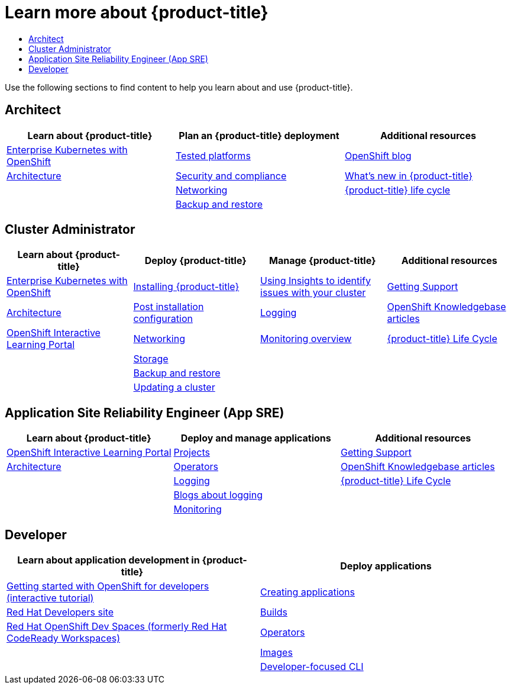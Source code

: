 :_mod-docs-content-type: ASSEMBLY
[id="learn_more_about_openshift"]
= Learn more about {product-title}
// The {product-title} attribute provides the context-sensitive name of the relevant OpenShift distribution, for example, "OpenShift Container Platform" or "OKD". The {product-version} attribute provides the product version relative to the distribution, for example "4.9".
// {product-title} and {product-version} are parsed when AsciiBinder queries the _distro_map.yml file in relation to the base branch of a pull request.
// See https://github.com/openshift/openshift-docs/blob/main/contributing_to_docs/doc_guidelines.adoc#product-name-and-version for more information on this topic.
// Other common attributes are defined in the following lines:
:data-uri:
:icons:
:experimental:
:toc: macro
:toc-title:
:imagesdir: images
:prewrap!:
:op-system-first: Red Hat Enterprise Linux CoreOS (RHCOS)
:op-system: RHCOS
:op-system-lowercase: rhcos
:op-system-base: RHEL
:op-system-base-full: Red Hat Enterprise Linux (RHEL)
:op-system-version: 8.x
:tsb-name: Template Service Broker
:kebab: image:kebab.png[title="Options menu"]
:rh-openstack-first: Red Hat OpenStack Platform (RHOSP)
:rh-openstack: RHOSP
:ai-full: Assisted Installer
:ai-version: 2.3
:cluster-manager-first: Red Hat OpenShift Cluster Manager
:cluster-manager: OpenShift Cluster Manager
:cluster-manager-url: link:https://console.redhat.com/openshift[OpenShift Cluster Manager Hybrid Cloud Console]
:cluster-manager-url-pull: link:https://console.redhat.com/openshift/install/pull-secret[pull secret from the Red Hat OpenShift Cluster Manager]
:insights-advisor-url: link:https://console.redhat.com/openshift/insights/advisor/[Insights Advisor]
:hybrid-console: Red Hat Hybrid Cloud Console
:hybrid-console-second: Hybrid Cloud Console
:oadp-first: OpenShift API for Data Protection (OADP)
:oadp-full: OpenShift API for Data Protection
:oc-first: pass:quotes[OpenShift CLI (`oc`)]
:product-registry: OpenShift image registry
:rh-storage-first: Red Hat OpenShift Data Foundation
:rh-storage: OpenShift Data Foundation
:rh-rhacm-first: Red Hat Advanced Cluster Management (RHACM)
:rh-rhacm: RHACM
:rh-rhacm-version: 2.8
:sandboxed-containers-first: OpenShift sandboxed containers
:sandboxed-containers-operator: OpenShift sandboxed containers Operator
:sandboxed-containers-version: 1.3
:sandboxed-containers-version-z: 1.3.3
:sandboxed-containers-legacy-version: 1.3.2
:cert-manager-operator: cert-manager Operator for Red Hat OpenShift
:secondary-scheduler-operator-full: Secondary Scheduler Operator for Red Hat OpenShift
:secondary-scheduler-operator: Secondary Scheduler Operator
// Backup and restore
:velero-domain: velero.io
:velero-version: 1.11
:launch: image:app-launcher.png[title="Application Launcher"]
:mtc-short: MTC
:mtc-full: Migration Toolkit for Containers
:mtc-version: 1.8
:mtc-version-z: 1.8.0
// builds (Valid only in 4.11 and later)
:builds-v2title: Builds for Red Hat OpenShift
:builds-v2shortname: OpenShift Builds v2
:builds-v1shortname: OpenShift Builds v1
//gitops
:gitops-title: Red Hat OpenShift GitOps
:gitops-shortname: GitOps
:gitops-ver: 1.1
:rh-app-icon: image:red-hat-applications-menu-icon.jpg[title="Red Hat applications"]
//pipelines
:pipelines-title: Red Hat OpenShift Pipelines
:pipelines-shortname: OpenShift Pipelines
:pipelines-ver: pipelines-1.12
:pipelines-version-number: 1.12
:tekton-chains: Tekton Chains
:tekton-hub: Tekton Hub
:artifact-hub: Artifact Hub
:pac: Pipelines as Code
//odo
:odo-title: odo
//OpenShift Kubernetes Engine
:oke: OpenShift Kubernetes Engine
//OpenShift Platform Plus
:opp: OpenShift Platform Plus
//openshift virtualization (cnv)
:VirtProductName: OpenShift Virtualization
:VirtVersion: 4.14
:KubeVirtVersion: v0.59.0
:HCOVersion: 4.14.0
:CNVNamespace: openshift-cnv
:CNVOperatorDisplayName: OpenShift Virtualization Operator
:CNVSubscriptionSpecSource: redhat-operators
:CNVSubscriptionSpecName: kubevirt-hyperconverged
:delete: image:delete.png[title="Delete"]
//distributed tracing
:DTProductName: Red Hat OpenShift distributed tracing platform
:DTShortName: distributed tracing platform
:DTProductVersion: 2.9
:JaegerName: Red Hat OpenShift distributed tracing platform (Jaeger)
:JaegerShortName: distributed tracing platform (Jaeger)
:JaegerVersion: 1.47.0
:OTELName: Red Hat OpenShift distributed tracing data collection
:OTELShortName: distributed tracing data collection
:OTELOperator: Red Hat OpenShift distributed tracing data collection Operator
:OTELVersion: 0.81.0
:TempoName: Red Hat OpenShift distributed tracing platform (Tempo)
:TempoShortName: distributed tracing platform (Tempo)
:TempoOperator: Tempo Operator
:TempoVersion: 2.1.1
//logging
:logging-title: logging subsystem for Red Hat OpenShift
:logging-title-uc: Logging subsystem for Red Hat OpenShift
:logging: logging subsystem
:logging-uc: Logging subsystem
//serverless
:ServerlessProductName: OpenShift Serverless
:ServerlessProductShortName: Serverless
:ServerlessOperatorName: OpenShift Serverless Operator
:FunctionsProductName: OpenShift Serverless Functions
//service mesh v2
:product-dedicated: Red Hat OpenShift Dedicated
:product-rosa: Red Hat OpenShift Service on AWS
:SMProductName: Red Hat OpenShift Service Mesh
:SMProductShortName: Service Mesh
:SMProductVersion: 2.4.4
:MaistraVersion: 2.4
//Service Mesh v1
:SMProductVersion1x: 1.1.18.2
//Windows containers
:productwinc: Red Hat OpenShift support for Windows Containers
// Red Hat Quay Container Security Operator
:rhq-cso: Red Hat Quay Container Security Operator
// Red Hat Quay
:quay: Red Hat Quay
:sno: single-node OpenShift
:sno-caps: Single-node OpenShift
//TALO and Redfish events Operators
:cgu-operator-first: Topology Aware Lifecycle Manager (TALM)
:cgu-operator-full: Topology Aware Lifecycle Manager
:cgu-operator: TALM
:redfish-operator: Bare Metal Event Relay
//Formerly known as CodeReady Containers and CodeReady Workspaces
:openshift-local-productname: Red Hat OpenShift Local
:openshift-dev-spaces-productname: Red Hat OpenShift Dev Spaces
// Factory-precaching-cli tool
:factory-prestaging-tool: factory-precaching-cli tool
:factory-prestaging-tool-caps: Factory-precaching-cli tool
:openshift-networking: Red Hat OpenShift Networking
// TODO - this probably needs to be different for OKD
//ifdef::openshift-origin[]
//:openshift-networking: OKD Networking
//endif::[]
// logical volume manager storage
:lvms-first: Logical volume manager storage (LVM Storage)
:lvms: LVM Storage
//Operator SDK version
:osdk_ver: 1.31.0
//Operator SDK version that shipped with the previous OCP 4.x release
:osdk_ver_n1: 1.28.0
//Next-gen (OCP 4.14+) Operator Lifecycle Manager, aka "v1"
:olmv1: OLM 1.0
:olmv1-first: Operator Lifecycle Manager (OLM) 1.0
:ztp-first: GitOps Zero Touch Provisioning (ZTP)
:ztp: GitOps ZTP
:3no: three-node OpenShift
:3no-caps: Three-node OpenShift
:run-once-operator: Run Once Duration Override Operator
// Web terminal
:web-terminal-op: Web Terminal Operator
:devworkspace-op: DevWorkspace Operator
:secrets-store-driver: Secrets Store CSI driver
:secrets-store-operator: Secrets Store CSI Driver Operator
//AWS STS
:sts-first: Security Token Service (STS)
:sts-full: Security Token Service
:sts-short: STS
//Cloud provider names
//AWS
:aws-first: Amazon Web Services (AWS)
:aws-full: Amazon Web Services
:aws-short: AWS
//GCP
:gcp-first: Google Cloud Platform (GCP)
:gcp-full: Google Cloud Platform
:gcp-short: GCP
//alibaba cloud
:alibaba: Alibaba Cloud
// IBM Cloud VPC
:ibmcloudVPCProductName: IBM Cloud VPC
:ibmcloudVPCRegProductName: IBM(R) Cloud VPC
// IBM Cloud
:ibm-cloud-bm: IBM Cloud Bare Metal (Classic)
:ibm-cloud-bm-reg: IBM Cloud(R) Bare Metal (Classic)
// IBM Power
:ibmpowerProductName: IBM Power
:ibmpowerRegProductName: IBM(R) Power
// IBM zSystems
:ibmzProductName: IBM Z
:ibmzRegProductName: IBM(R) Z
:linuxoneProductName: IBM(R) LinuxONE
//Azure
:azure-full: Microsoft Azure
:azure-short: Azure
//vSphere
:vmw-full: VMware vSphere
:vmw-short: vSphere
//Oracle
:oci-first: Oracle(R) Cloud Infrastructure
:oci: OCI
:ocvs-first: Oracle(R) Cloud VMware Solution (OCVS)
:ocvs: OCVS
:context: welcome-personas

toc::[]

Use the following sections to find content to help you learn about and use {product-title}.

[id="architect"]
== Architect

[options="header",cols="3*"]
|===
| Learn about {product-title} |Plan an {product-title} deployment |Additional resources

| link:https://www.openshift.com/blog/enterprise-kubernetes-with-openshift-part-one?extIdCarryOver=true&sc_cid=701f2000001Css5AAC[Enterprise Kubernetes with OpenShift]
| link:https://access.redhat.com/articles/4128421[Tested platforms]
| link:https://www.openshift.com/blog?hsLang=en-us[OpenShift blog]

| xref:../architecture/architecture.adoc#architecture[Architecture]
| xref:../security/container_security/security-understanding.adoc#understanding-security[Security and compliance]
| link:https://www.openshift.com/learn/whats-new[What's new in {product-title}]

|
| xref:../networking/understanding-networking.adoc#understanding-networking[Networking]
| link:https://access.redhat.com/support/policy/updates/openshift#ocp4_phases[{product-title} life cycle]

|
| xref:../backup_and_restore/index.adoc#backup-restore-overview[Backup and restore]
|
|===


[id="cluster-administrator"]
== Cluster Administrator

[options="header",cols="4*"]
|===
|Learn about {product-title} |Deploy {product-title} |Manage {product-title} |Additional resources

| link:https://www.openshift.com/blog/enterprise-kubernetes-with-openshift-part-one?extIdCarryOver=true&sc_cid=701f2000001Css5AAC[Enterprise Kubernetes with OpenShift]
| xref:../installing/installing-preparing.adoc#installing-preparing[Installing {product-title}]
| xref:../support/remote_health_monitoring/using-insights-to-identify-issues-with-your-cluster.adoc#using-insights-to-identify-issues-with-your-cluster[Using Insights to identify issues with your cluster]
| xref:../support/getting-support.adoc#getting-support[Getting Support]

| xref:../architecture/architecture.adoc#architecture[Architecture]
| xref:../post_installation_configuration/machine-configuration-tasks.adoc#post-install-machine-configuration-tasks[Post installation configuration]
| xref:../logging/cluster-logging.adoc#cluster-logging[Logging]
| link:https://access.redhat.com/articles/4217411[OpenShift Knowledgebase articles]

| link:https://learn.openshift.com/?extIdCarryOver=true&sc_cid=701f2000001Css5AAC[OpenShift Interactive Learning Portal]
| xref:../networking/understanding-networking.adoc#understanding-networking[Networking]
| xref:../monitoring/monitoring-overview.adoc#monitoring-overview[Monitoring overview]
| link:https://access.redhat.com/support/policy/updates/openshift#ocp4_phases[{product-title} Life Cycle]

|
| xref:../storage/understanding-ephemeral-storage.adoc#understanding-ephemeral-storage[Storage]
|
|

|
| xref:../backup_and_restore/index.adoc#backup-restore-overview[Backup and restore]
|
|

|
| xref:../updating/updating_a_cluster/updating-cluster-web-console.adoc#updating-cluster-web-console[Updating a cluster]
|
|

|===

[id="application_site_reliability_engineer"]
== Application Site Reliability Engineer (App SRE)

[options="header",cols="3*"]
|===
|Learn about {product-title} |Deploy and manage applications |Additional resources

| link:https://learn.openshift.com/?extIdCarryOver=true&sc_cid=701f2000001Css5AAC[OpenShift Interactive Learning Portal]
| xref:../applications/projects/working-with-projects.adoc#working-with-projects[Projects]
| xref:../support/getting-support.adoc#getting-support[Getting Support]

| xref:../architecture/architecture.adoc#architecture[Architecture]
| xref:../operators/understanding/olm-what-operators-are.adoc#olm-what-operators-are[Operators]
| link:https://access.redhat.com/articles/4217411[OpenShift Knowledgebase articles]

|
| xref:../logging/cluster-logging.adoc#cluster-logging[Logging]
| link:https://access.redhat.com/support/policy/updates/openshift#ocp4_phases[{product-title} Life Cycle]

|
| link:https://www.openshift.com/blog/tag/logging[Blogs about logging]
|

|
| xref:../monitoring/monitoring-overview.adoc#monitoring-overview[Monitoring]
|

|
|===

[id="Developer"]
== Developer

[options="header",cols="2*"]
|===
|Learn about application development in {product-title} |Deploy applications

| link:https://developers.redhat.com/products/openshift/getting-started#assembly-field-sections-13455[Getting started with OpenShift for developers (interactive tutorial)]
| xref:../applications/creating_applications/odc-creating-applications-using-developer-perspective.adoc#odc-creating-applications-using-developer-perspective[Creating applications]

| link:https://developers.redhat.com/[Red Hat Developers site]
| xref:../cicd/builds/understanding-image-builds.adoc#understanding-image-builds[Builds]

| link:https://developers.redhat.com/products/openshift-dev-spaces/overview[{openshift-dev-spaces-productname} (formerly Red Hat CodeReady Workspaces)]
| xref:../operators/understanding/olm-what-operators-are.adoc#olm-what-operators-are[Operators]

|
| xref:../openshift_images/index.adoc#overview-of-images[Images]

|
| xref:../cli_reference/odo-important-update.adoc#odo-important_update[Developer-focused CLI]

|
|===

//# includes=_attributes/common-attributes
